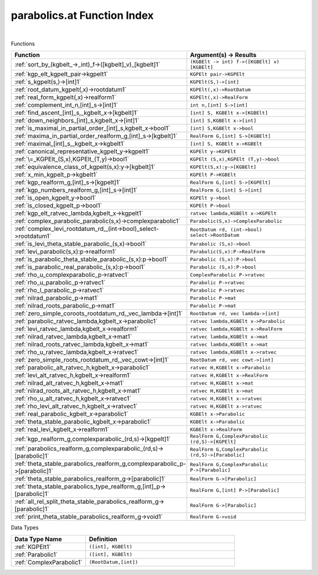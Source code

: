 .. _parabolics.at_index:

parabolics.at Function Index
=======================================================
|



Functions

.. list-table::
   :widths: 10 20
   :header-rows: 1

   * - Function
     - Argument(s) -> Results
   * - :ref:`sort_by_(kgbelt_->_int)_f->([kgbelt]_v)_[kgbelt]1`
     - ``(KGBElt -> int) f->([KGBElt] v) [KGBElt]``
   * - :ref:`kgp_elt_kgpelt_pair->kgpelt1`
     - ``KGPElt pair->KGPElt``
   * - :ref:`s_kgpelt(s,)->[int]1`
     - ``KGPElt(S,)->[int]``
   * - :ref:`root_datum_kgpelt(,x)->rootdatum1`
     - ``KGPElt(,x)->RootDatum``
   * - :ref:`real_form_kgpelt(,x)->realform1`
     - ``KGPElt(,x)->RealForm``
   * - :ref:`complement_int_n,[int]_s->[int]1`
     - ``int n,[int] S->[int]``
   * - :ref:`find_ascent_[int]_s,_kgbelt_x->[kgbelt]1`
     - ``[int] S, KGBElt x->[KGBElt]``
   * - :ref:`down_neighbors_[int]_s,kgbelt_x->[int]1`
     - ``[int] S,KGBElt x->[int]``
   * - :ref:`is_maximal_in_partial_order_[int]_s,kgbelt_x->bool1`
     - ``[int] S,KGBElt x->bool``
   * - :ref:`maxima_in_partial_order_realform_g,[int]_s->[kgbelt]1`
     - ``RealForm G,[int] S->[KGBElt]``
   * - :ref:`maximal_[int]_s,_kgbelt_x->kgbelt1`
     - ``[int] S, KGBElt x->KGBElt``
   * - :ref:`canonical_representative_kgpelt_y->kgpelt1`
     - ``KGPElt y->KGPElt``
   * - :ref:`\=_KGPElt_(S,x),KGPElt_(T,y)->bool1`
     - ``KGPElt (S,x),KGPElt (T,y)->bool``
   * - :ref:`equivalence_class_of_kgpelt(s,x):y->[kgbelt]1`
     - ``KGPElt(S,x):y->[KGBElt]``
   * - :ref:`x_min_kgpelt_p->kgbelt1`
     - ``KGPElt P->KGBElt``
   * - :ref:`kgp_realform_g,[int]_s->[kgpelt]1`
     - ``RealForm G,[int] S->[KGPElt]``
   * - :ref:`kgp_numbers_realform_g,[int]_s->[int]1`
     - ``RealForm G,[int] S->[int]``
   * - :ref:`is_open_kgpelt_y->bool1`
     - ``KGPElt y->bool``
   * - :ref:`is_closed_kgpelt_p->bool1`
     - ``KGPElt P->bool``
   * - :ref:`kgp_elt_ratvec_lambda,kgbelt_x->kgpelt1`
     - ``ratvec lambda,KGBElt x->KGPElt``
   * - :ref:`complex_parabolic_parabolic(s,x)->complexparabolic1`
     - ``Parabolic(S,x)->ComplexParabolic``
   * - :ref:`complex_levi_rootdatum_rd,_(int->bool)_select->rootdatum1`
     - ``RootDatum rd, (int->bool) select->RootDatum``
   * - :ref:`is_levi_theta_stable_parabolic_(s,x)->bool1`
     - ``Parabolic (S,x)->bool``
   * - :ref:`levi_parabolic(s,x):p->realform1`
     - ``Parabolic(S,x):P->RealForm``
   * - :ref:`is_parabolic_theta_stable_parabolic_(s,x):p->bool1`
     - ``Parabolic (S,x):P->bool``
   * - :ref:`is_parabolic_real_parabolic_(s,x):p->bool1`
     - ``Parabolic (S,x):P->bool``
   * - :ref:`rho_u_complexparabolic_p->ratvec1`
     - ``ComplexParabolic P->ratvec``
   * - :ref:`rho_u_parabolic_p->ratvec1`
     - ``Parabolic P->ratvec``
   * - :ref:`rho_l_parabolic_p->ratvec1`
     - ``Parabolic P->ratvec``
   * - :ref:`nilrad_parabolic_p->mat1`
     - ``Parabolic P->mat``
   * - :ref:`nilrad_roots_parabolic_p->mat1`
     - ``Parabolic P->mat``
   * - :ref:`zero_simple_coroots_rootdatum_rd,_vec_lambda->[int]1`
     - ``RootDatum rd, vec lambda->[int]``
   * - :ref:`parabolic_ratvec_lambda,kgbelt_x->parabolic1`
     - ``ratvec lambda,KGBElt x->Parabolic``
   * - :ref:`levi_ratvec_lambda,kgbelt_x->realform1`
     - ``ratvec lambda,KGBElt x->RealForm``
   * - :ref:`nilrad_ratvec_lambda,kgbelt_x->mat1`
     - ``ratvec lambda,KGBElt x->mat``
   * - :ref:`nilrad_roots_ratvec_lambda,kgbelt_x->mat1`
     - ``ratvec lambda,KGBElt x->mat``
   * - :ref:`rho_u_ratvec_lambda,kgbelt_x->ratvec1`
     - ``ratvec lambda,KGBElt x->ratvec``
   * - :ref:`zero_simple_roots_rootdatum_rd,_vec_cowt->[int]1`
     - ``RootDatum rd, vec cowt->[int]``
   * - :ref:`parabolic_alt_ratvec_h,kgbelt_x->parabolic1`
     - ``ratvec H,KGBElt x->Parabolic``
   * - :ref:`levi_alt_ratvec_h,kgbelt_x->realform1`
     - ``ratvec H,KGBElt x->RealForm``
   * - :ref:`nilrad_alt_ratvec_h,kgbelt_x->mat1`
     - ``ratvec H,KGBElt x->mat``
   * - :ref:`nilrad_roots_alt_ratvec_h,kgbelt_x->mat1`
     - ``ratvec H,KGBElt x->mat``
   * - :ref:`rho_u_alt_ratvec_h,kgbelt_x->ratvec1`
     - ``ratvec H,KGBElt x->ratvec``
   * - :ref:`rho_levi_alt_ratvec_h,kgbelt_x->ratvec1`
     - ``ratvec H,KGBElt x->ratvec``
   * - :ref:`real_parabolic_kgbelt_x->parabolic1`
     - ``KGBElt x->Parabolic``
   * - :ref:`theta_stable_parabolic_kgbelt_x->parabolic1`
     - ``KGBElt x->Parabolic``
   * - :ref:`real_levi_kgbelt_x->realform1`
     - ``KGBElt x->RealForm``
   * - :ref:`kgp_realform_g,complexparabolic_(rd,s)->[kgpelt]1`
     - ``RealForm G,ComplexParabolic (rd,S)->[KGPElt]``
   * - :ref:`parabolics_realform_g,complexparabolic_(rd,s)->[parabolic]1`
     - ``RealForm G,ComplexParabolic (rd,S)->[Parabolic]``
   * - :ref:`theta_stable_parabolics_realform_g,complexparabolic_p->[parabolic]1`
     - ``RealForm G,ComplexParabolic P->[Parabolic]``
   * - :ref:`theta_stable_parabolics_realform_g->[parabolic]1`
     - ``RealForm G->[Parabolic]``
   * - :ref:`theta_stable_parabolics_type_realform_g,[int]_p->[parabolic]1`
     - ``RealForm G,[int] P->[Parabolic]``
   * - :ref:`all_rel_split_theta_stable_parabolics_realform_g->[parabolic]1`
     - ``RealForm G->[Parabolic]``
   * - :ref:`print_theta_stable_parabolics_realform_g->void1`
     - ``RealForm G->void``


Data Types

.. list-table::
   :widths: 10 20
   :header-rows: 1

   * - Data Type Name
     - Definition
   * - :ref:`KGPElt1`
     - ``([int], KGBElt)``
   * - :ref:`Parabolic1`
     - ``([int], KGBElt)``
   * - :ref:`ComplexParabolic1`
     - ``(RootDatum,[int])``
